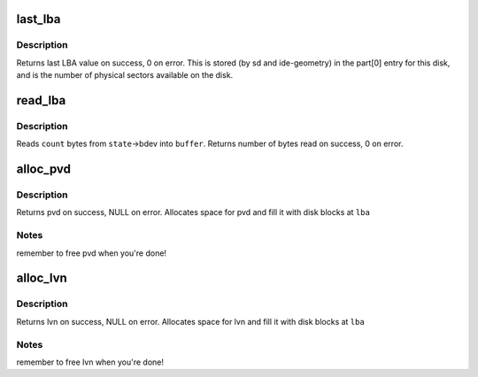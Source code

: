 .. -*- coding: utf-8; mode: rst -*-
.. src-file: block/partitions/aix.c

.. _`last_lba`:

last_lba
========

.. c:function:: u64 last_lba(struct block_device *bdev)

    return number of last logical block of device

    :param struct block_device \*bdev:
        block device

.. _`last_lba.description`:

Description
-----------

Returns last LBA value on success, 0 on error.
This is stored (by sd and ide-geometry) in
the part[0] entry for this disk, and is the number of
physical sectors available on the disk.

.. _`read_lba`:

read_lba
========

.. c:function:: size_t read_lba(struct parsed_partitions *state, u64 lba, u8 *buffer, size_t count)

    Read bytes from disk, starting at given LBA \ ``state``\  \ ``lba``\  \ ``buffer``\  \ ``count``\ 

    :param struct parsed_partitions \*state:
        *undescribed*

    :param u64 lba:
        *undescribed*

    :param u8 \*buffer:
        *undescribed*

    :param size_t count:
        *undescribed*

.. _`read_lba.description`:

Description
-----------

Reads \ ``count``\  bytes from \ ``state``\ ->bdev into \ ``buffer``\ .
Returns number of bytes read on success, 0 on error.

.. _`alloc_pvd`:

alloc_pvd
=========

.. c:function:: struct pvd *alloc_pvd(struct parsed_partitions *state, u32 lba)

    reads physical volume descriptor \ ``state``\  \ ``lba``\ 

    :param struct parsed_partitions \*state:
        *undescribed*

    :param u32 lba:
        *undescribed*

.. _`alloc_pvd.description`:

Description
-----------

Returns pvd on success,  NULL on error.
Allocates space for pvd and fill it with disk blocks at \ ``lba``\ 

.. _`alloc_pvd.notes`:

Notes
-----

remember to free pvd when you're done!

.. _`alloc_lvn`:

alloc_lvn
=========

.. c:function:: struct lvname *alloc_lvn(struct parsed_partitions *state, u32 lba)

    reads logical volume names \ ``state``\  \ ``lba``\ 

    :param struct parsed_partitions \*state:
        *undescribed*

    :param u32 lba:
        *undescribed*

.. _`alloc_lvn.description`:

Description
-----------

Returns lvn on success,  NULL on error.
Allocates space for lvn and fill it with disk blocks at \ ``lba``\ 

.. _`alloc_lvn.notes`:

Notes
-----

remember to free lvn when you're done!

.. This file was automatic generated / don't edit.

